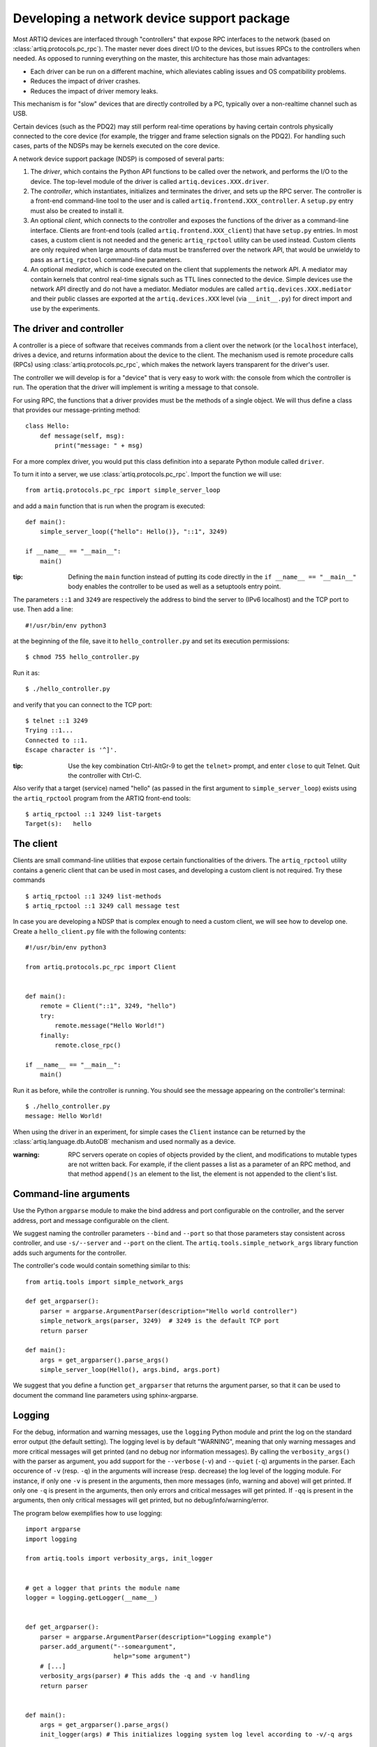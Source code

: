Developing a network device support package
===========================================

Most ARTIQ devices are interfaced through "controllers" that expose RPC interfaces to the network (based on :class:`artiq.protocols.pc_rpc`). The master never does direct I/O to the devices, but issues RPCs to the controllers when needed. As opposed to running everything on the master, this architecture has those main advantages:

* Each driver can be run on a different machine, which alleviates cabling issues and OS compatibility problems.
* Reduces the impact of driver crashes.
* Reduces the impact of driver memory leaks.

This mechanism is for "slow" devices that are directly controlled by a PC, typically over a non-realtime channel such as USB.

Certain devices (such as the PDQ2) may still perform real-time operations by having certain controls physically connected to the core device (for example, the trigger and frame selection signals on the PDQ2). For handling such cases, parts of the NDSPs may be kernels executed on the core device.

A network device support package (NDSP) is composed of several parts:

1. The `driver`, which contains the Python API functions to be called over the network, and performs the I/O to the device. The top-level module of the driver is called ``artiq.devices.XXX.driver``.
2. The `controller`, which instantiates, initializes and terminates the driver, and sets up the RPC server. The controller is a front-end command-line tool to the user and is called ``artiq.frontend.XXX_controller``. A ``setup.py`` entry must also be created to install it.
3. An optional `client`, which connects to the controller and exposes the functions of the driver as a command-line interface. Clients are front-end tools (called ``artiq.frontend.XXX_client``) that have ``setup.py`` entries. In most cases, a custom client is not needed and the generic ``artiq_rpctool`` utility can be used instead. Custom clients are only required when large amounts of data must be transferred over the network API, that would be unwieldy to pass as ``artiq_rpctool`` command-line parameters.
4. An optional `mediator`, which is code executed on the client that supplements the network API. A mediator may contain kernels that control real-time signals such as TTL lines connected to the device. Simple devices use the network API directly and do not have a mediator. Mediator modules are called ``artiq.devices.XXX.mediator`` and their public classes are exported at the ``artiq.devices.XXX`` level (via ``__init__.py``) for direct import and use by the experiments.

The driver and controller
-------------------------

A controller is a piece of software that receives commands from a client over the network (or the ``localhost`` interface), drives a device, and returns information about the device to the client. The mechanism used is remote procedure calls (RPCs) using :class:`artiq.protocols.pc_rpc`, which makes the network layers transparent for the driver's user.

The controller we will develop is for a "device" that is very easy to work with: the console from which the controller is run. The operation that the driver will implement is writing a message to that console.

For using RPC, the functions that a driver provides must be the methods of a single object. We will thus define a class that provides our message-printing method: ::

    class Hello:
        def message(self, msg):
            print("message: " + msg)

For a more complex driver, you would put this class definition into a separate Python module called ``driver``.

To turn it into a server, we use :class:`artiq.protocols.pc_rpc`. Import the function we will use: ::

    from artiq.protocols.pc_rpc import simple_server_loop

and add a ``main`` function that is run when the program is executed: ::

    def main():
        simple_server_loop({"hello": Hello()}, "::1", 3249)

    if __name__ == "__main__":
        main()

:tip: Defining the ``main`` function instead of putting its code directly in the ``if __name__ == "__main__"`` body enables the controller to be used as well as a setuptools entry point.

The parameters ``::1`` and ``3249`` are respectively the address to bind the server to (IPv6 localhost) and the TCP port to use. Then add a line: ::

    #!/usr/bin/env python3

at the beginning of the file, save it to ``hello_controller.py`` and set its execution permissions: ::

    $ chmod 755 hello_controller.py

Run it as: ::

    $ ./hello_controller.py

and verify that you can connect to the TCP port: ::

    $ telnet ::1 3249
    Trying ::1...
    Connected to ::1.
    Escape character is '^]'.

:tip: Use the key combination Ctrl-AltGr-9 to get the ``telnet>`` prompt, and enter ``close`` to quit Telnet. Quit the controller with Ctrl-C.

Also verify that a target (service) named "hello" (as passed in the first argument to ``simple_server_loop``) exists using the ``artiq_rpctool`` program from the ARTIQ front-end tools: ::

    $ artiq_rpctool ::1 3249 list-targets
    Target(s):   hello

The client
----------

Clients are small command-line utilities that expose certain functionalities of the drivers. The ``artiq_rpctool`` utility contains a generic client that can be used in most cases, and developing a custom client is not required. Try these commands ::

    $ artiq_rpctool ::1 3249 list-methods
    $ artiq_rpctool ::1 3249 call message test

In case you are developing a NDSP that is complex enough to need a custom client, we will see how to develop one. Create a ``hello_client.py`` file with the following contents: ::

    #!/usr/bin/env python3

    from artiq.protocols.pc_rpc import Client


    def main():
        remote = Client("::1", 3249, "hello")
        try:
            remote.message("Hello World!")
        finally:
            remote.close_rpc()

    if __name__ == "__main__":
        main()

Run it as before, while the controller is running. You should see the message appearing on the controller's terminal: ::

    $ ./hello_controller.py
    message: Hello World!

When using the driver in an experiment, for simple cases the ``Client`` instance can be returned by the :class:`artiq.language.db.AutoDB` mechanism and used normally as a device.

:warning: RPC servers operate on copies of objects provided by the client, and modifications to mutable types are not written back. For example, if the client passes a list as a parameter of an RPC method, and that method ``append()s`` an element to the list, the element is not appended to the client's list.

Command-line arguments
----------------------

Use the Python ``argparse`` module to make the bind address and port configurable on the controller, and the server address, port and message configurable on the client.

We suggest naming the controller parameters ``--bind`` and ``--port`` so that those parameters stay consistent across controller, and use ``-s/--server`` and ``--port`` on the client. The ``artiq.tools.simple_network_args`` library function adds such arguments for the controller.

The controller's code would contain something similar to this: ::

    from artiq.tools import simple_network_args

    def get_argparser():
        parser = argparse.ArgumentParser(description="Hello world controller")
        simple_network_args(parser, 3249)  # 3249 is the default TCP port
        return parser

    def main():
        args = get_argparser().parse_args()
        simple_server_loop(Hello(), args.bind, args.port)

We suggest that you define a function ``get_argparser`` that returns the argument parser, so that it can be used to document the command line parameters using sphinx-argparse.

Logging
-------

For the debug, information and warning messages, use the ``logging`` Python module and print the log on the standard error output (the default setting). The logging level is by default "WARNING", meaning that only warning messages and more critical messages will get printed (and no debug nor information messages). By calling the ``verbosity_args()`` with the parser as argument, you add support for the ``--verbose`` (``-v``) and ``--quiet`` (``-q``) arguments in the parser. Each occurence of ``-v`` (resp. ``-q``) in the arguments will increase (resp. decrease) the log level of the logging module. For instance, if only one ``-v`` is present in the arguments, then more messages (info, warning and above) will get printed. If only one ``-q`` is present in the arguments, then only errors and critical messages will get printed. If ``-qq`` is present in the arguments, then only critical messages will get printed, but no debug/info/warning/error.

The program below exemplifies how to use logging: ::

    import argparse
    import logging

    from artiq.tools import verbosity_args, init_logger


    # get a logger that prints the module name
    logger = logging.getLogger(__name__)


    def get_argparser():
        parser = argparse.ArgumentParser(description="Logging example")
        parser.add_argument("--someargument",
                            help="some argument")
        # [...]
        verbosity_args(parser) # This adds the -q and -v handling
        return parser


    def main():
        args = get_argparser().parse_args()
        init_logger(args) # This initializes logging system log level according to -v/-q args

        logger.debug("this is a debug message")
        logger.info("this is an info message")
        logger.warning("this is a warning message")
        logger.error("this is an error message")
        logger.critical("this is a critical message")

    if __name__ == "__main__":
        main()


General guidelines
------------------

* Do not use ``__del__`` to implement the cleanup code of your driver. Instead, define a ``close`` method, and call it using a ``try...finally...`` block in the controller.
* Format your source code according to PEP8. We suggest using ``flake8`` to check for compliance.
* Use new-style formatting (``str.format``) except for logging where it is not well supported, and double quotes for strings.
* The device identification (e.g. serial number, or entry in ``/dev``) to attach to must be passed as a command-line parameter to the controller. We suggest using ``-d`` and ``--device`` as parameter name.
* Controllers must be able to operate in "simulation" mode, where they behave properly even if the associated hardware is not connected. For example, they can print the data to the console instead of sending it to the device, or dump it into a file.
* The simulation mode is entered whenever the ``--simulation`` option is specified.
* Keep command line parameters consistent across clients/controllers. When adding new command line options, look for a client/controller that does a similar thing and follow its use of ``argparse``. If the original client/controller could use ``argparse`` in a better way, improve it.
* Use docstrings for all public methods of the driver (note that those will be retrieved by ``artiq_rpctool``).
* Choose a free default TCP port and add it to the default port list in this manual.
